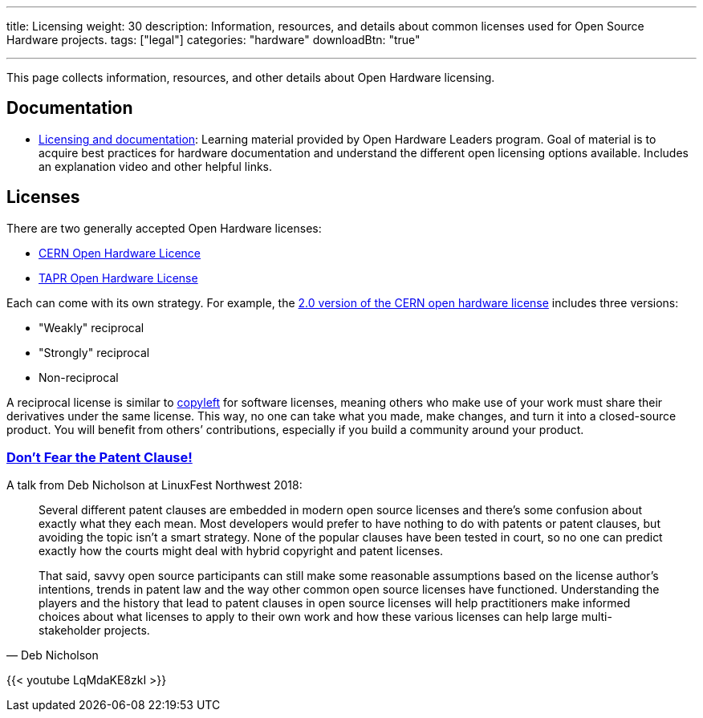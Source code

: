 ---
title: Licensing
weight: 30
description: Information, resources, and details about common licenses used for Open Source Hardware projects.
tags: ["legal"]
categories: "hardware"
downloadBtn: "true"

---
:toc:

This page collects information, resources, and other details about Open Hardware licensing.


== Documentation

* https://openhardware4.me/open-hardware-leaders.github.io/Program/17_Week10.html[Licensing and documentation]:
  Learning material provided by Open Hardware Leaders program.
  Goal of material is to acquire best practices for hardware documentation and understand the different open licensing options available.
  Includes an explanation video and other helpful links.


== Licenses

There are two generally accepted Open Hardware licenses:

* https://ohwr.org/cernohl[CERN Open Hardware Licence]
* https://tapr.org/the-tapr-open-hardware-license/[TAPR Open Hardware License]

Each can come with its own strategy.
For example, the https://home.cern/news/news/knowledge-sharing/cern-updates-its-open-hardware-licence[2.0 version of the CERN open hardware license] includes three versions:

* "Weakly" reciprocal
* "Strongly" reciprocal
* Non-reciprocal

A reciprocal license is similar to https://opensource.com/resources/what-is-copyleft[copyleft] for software licenses, meaning others who make use of your work must share their derivatives under the same license.
This way, no one can take what you made, make changes, and turn it into a closed-source product.
You will benefit from others’ contributions, especially if you build a community around your product.

=== https://linuxfestnorthwest.org/conferences/lfnw18/program/proposals/72[Don’t Fear the Patent Clause!]

A talk from Deb Nicholson at LinuxFest Northwest 2018:

[quote,Deb Nicholson]
____
Several different patent clauses are embedded in modern open source licenses and there’s some confusion about exactly what they each mean.
Most developers would prefer to have nothing to do with patents or patent clauses, but avoiding the topic isn’t a smart strategy.
None of the popular clauses have been tested in court, so no one can predict exactly how the courts might deal with hybrid copyright and patent licenses.

That said, savvy open source participants can still make some reasonable assumptions based on the license author’s intentions, trends in patent law and the way other common open source licenses have functioned.
Understanding the players and the history that lead to patent clauses in open source licenses will help practitioners make informed choices about what licenses to apply to their own work and how these various licenses can help large multi-stakeholder projects.
____

{{< youtube LqMdaKE8zkI >}}
